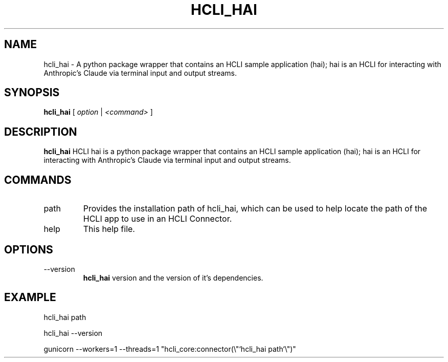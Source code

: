.TH HCLI_HAI 1 "SEPTEMBER 2023" Linux "User Manuals"
.SH NAME
hcli_hai \- A python package wrapper that contains an HCLI sample application (hai); hai is an HCLI for interacting with Anthropic's Claude via terminal input and output streams.
.SH SYNOPSIS
.B hcli_hai
[
.I option
|
.I <command>
]
.SH DESCRIPTION
.B hcli_hai
HCLI hai is a python package wrapper that contains an HCLI sample application (hai); hai is an HCLI for interacting with Anthropic's Claude via terminal input and output streams.

.SH COMMANDS
.IP "path"
Provides the installation path of hcli_hai, which can be used to help locate the path of the HCLI app to use in an HCLI Connector.
.IP help
This help file.
.SH OPTIONS
.IP --version
.B hcli_hai
version and the version of it's dependencies.
.SH EXAMPLE
hcli_hai path

hcli_hai --version

gunicorn --workers=1 --threads=1 "hcli_core:connector(\\"`hcli_hai path`\\")"
